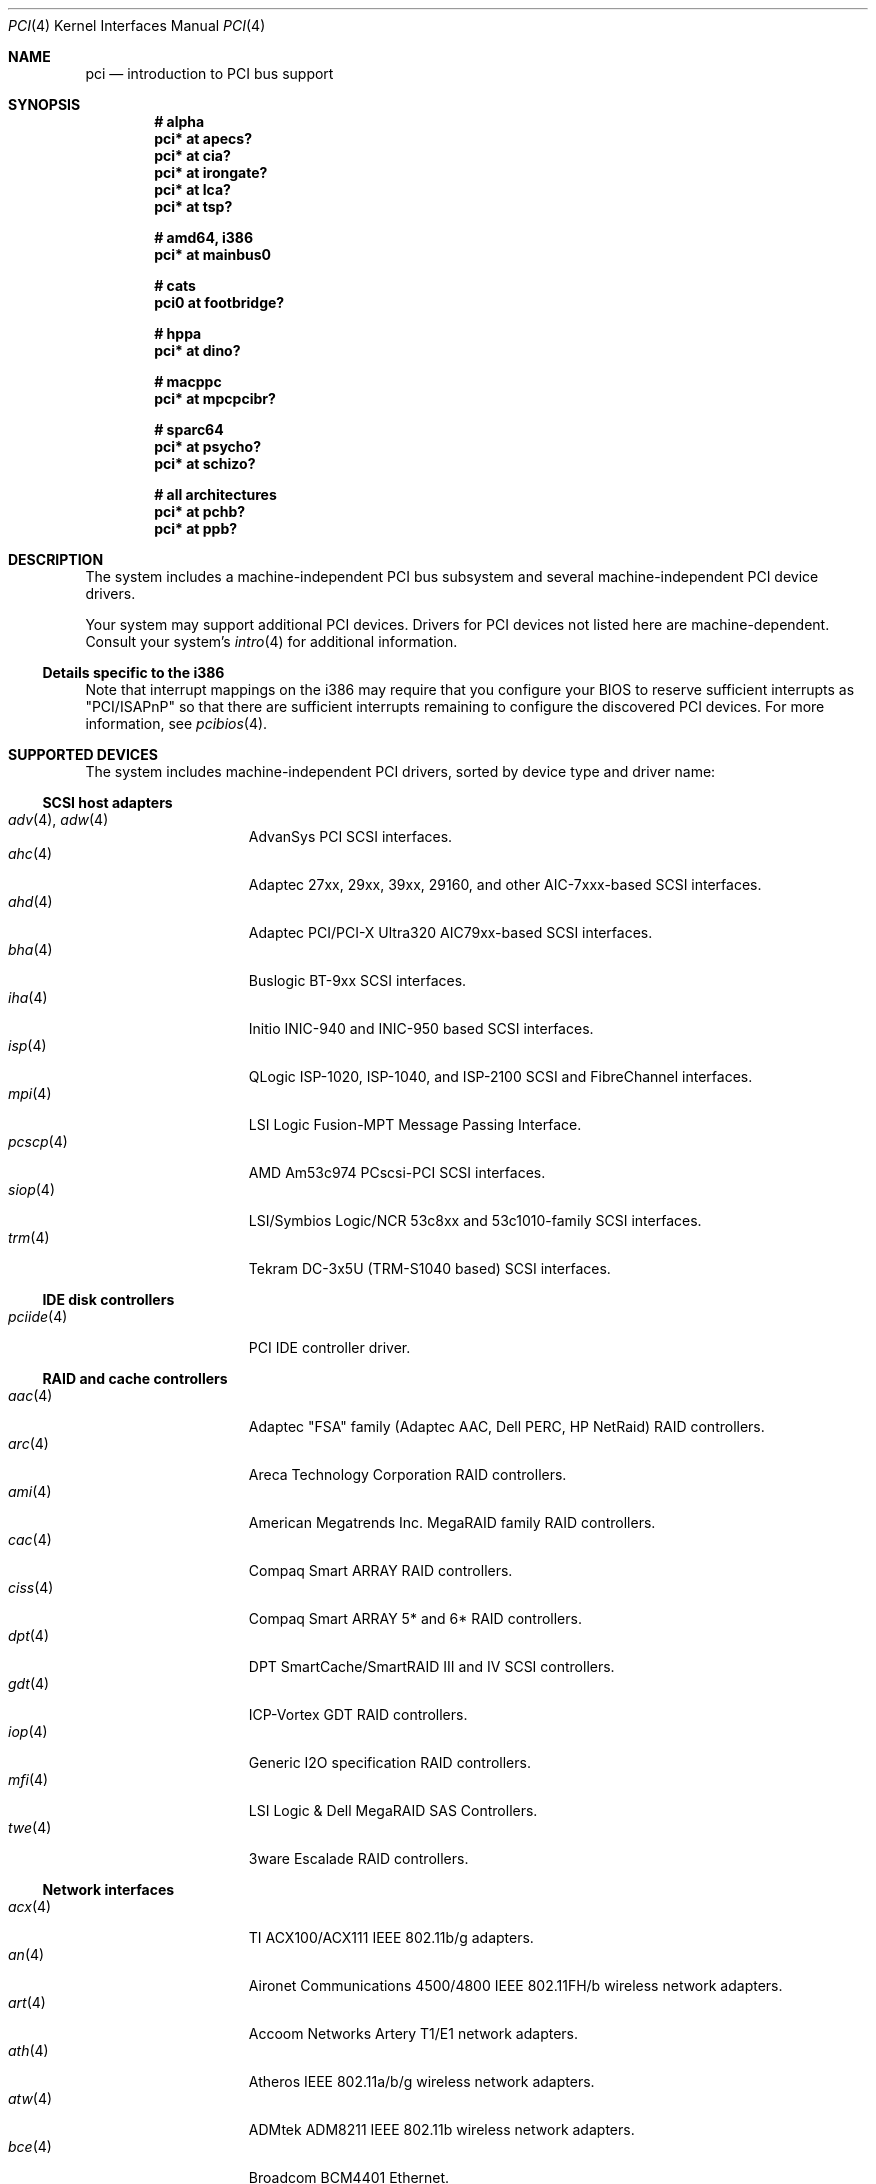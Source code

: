 .\"	$OpenBSD: pci.4,v 1.166 2006/08/03 08:45:06 deraadt Exp $
.\"	$NetBSD: pci.4,v 1.29 2000/04/01 00:32:23 tsarna Exp $
.\"
.\" Copyright (c) 2000 Theo de Raadt.  All rights reserved.
.\" Copyright (c) 1997 Jason R. Thorpe.  All rights reserved.
.\" Copyright (c) 1997 Jonathan Stone
.\" All rights reserved.
.\"
.\" Redistribution and use in source and binary forms, with or without
.\" modification, are permitted provided that the following conditions
.\" are met:
.\" 1. Redistributions of source code must retain the above copyright
.\"    notice, this list of conditions and the following disclaimer.
.\" 2. Redistributions in binary form must reproduce the above copyright
.\"    notice, this list of conditions and the following disclaimer in the
.\"    documentation and/or other materials provided with the distribution.
.\" 3. All advertising materials mentioning features or use of this software
.\"    must display the following acknowledgements:
.\"      This product includes software developed by Jonathan Stone
.\" 4. The name of the author may not be used to endorse or promote products
.\"    derived from this software without specific prior written permission
.\"
.\" THIS SOFTWARE IS PROVIDED BY THE AUTHOR ``AS IS'' AND ANY EXPRESS OR
.\" IMPLIED WARRANTIES, INCLUDING, BUT NOT LIMITED TO, THE IMPLIED WARRANTIES
.\" OF MERCHANTABILITY AND FITNESS FOR A PARTICULAR PURPOSE ARE DISCLAIMED.
.\" IN NO EVENT SHALL THE AUTHOR BE LIABLE FOR ANY DIRECT, INDIRECT,
.\" INCIDENTAL, SPECIAL, EXEMPLARY, OR CONSEQUENTIAL DAMAGES (INCLUDING, BUT
.\" NOT LIMITED TO, PROCUREMENT OF SUBSTITUTE GOODS OR SERVICES; LOSS OF USE,
.\" DATA, OR PROFITS; OR BUSINESS INTERRUPTION) HOWEVER CAUSED AND ON ANY
.\" THEORY OF LIABILITY, WHETHER IN CONTRACT, STRICT LIABILITY, OR TORT
.\" (INCLUDING NEGLIGENCE OR OTHERWISE) ARISING IN ANY WAY OUT OF THE USE OF
.\" THIS SOFTWARE, EVEN IF ADVISED OF THE POSSIBILITY OF SUCH DAMAGE.
.\"
.Dd October 20, 2004
.Dt PCI 4
.Os
.Sh NAME
.Nm pci
.Nd introduction to PCI bus support
.Sh SYNOPSIS
.Cd "# alpha"
.Cd "pci* at apecs?"
.Cd "pci* at cia?"
.Cd "pci* at irongate?"
.Cd "pci* at lca?"
.Cd "pci* at tsp?"
.Pp
.Cd "# amd64, i386"
.Cd "pci* at mainbus0"
.Pp
.Cd "# cats"
.Cd "pci0 at footbridge?"
.Pp
.Cd "# hppa"
.Cd "pci* at dino?"
.Pp
.Cd "# macppc"
.Cd "pci* at mpcpcibr?"
.Pp
.Cd "# sparc64"
.Cd "pci* at psycho?"
.Cd "pci* at schizo?"
.Pp
.Cd "# all architectures"
.Cd "pci* at pchb?"
.Cd "pci* at ppb?"
.Sh DESCRIPTION
The system includes a machine-independent
.Tn PCI
bus subsystem and
several machine-independent
.Tn PCI
device drivers.
.Pp
Your system may support additional
.Tn PCI
devices.
Drivers for
.Tn PCI
devices not listed here are machine-dependent.
Consult your system's
.Xr intro 4
for additional information.
.Ss Details specific to the i386
Note that interrupt mappings on the i386 may require that you configure
your BIOS to reserve sufficient interrupts as "PCI/ISAPnP" so that there
are sufficient interrupts remaining to configure the discovered PCI
devices.
For more information, see
.Xr pcibios 4 .
.Sh SUPPORTED DEVICES
The system includes machine-independent
.Tn PCI
drivers, sorted by device type and driver name:
.Ss SCSI host adapters
.Bl -tag -width 10n -offset ind -compact
.It Xr adv 4 , Xr adw 4
AdvanSys PCI
.Tn SCSI
interfaces.
.It Xr ahc 4
Adaptec 27xx, 29xx, 39xx, 29160, and other AIC-7xxx-based
.Tn SCSI
interfaces.
.It Xr ahd 4
Adaptec PCI/PCI-X Ultra320 AIC79xx-based
.Tn SCSI
interfaces.
.It Xr bha 4
Buslogic BT-9xx
.Tn SCSI
interfaces.
.It Xr iha 4
Initio INIC-940 and INIC-950 based
.Tn SCSI
interfaces.
.It Xr isp 4
QLogic ISP-1020, ISP-1040, and ISP-2100
.Tn SCSI
and
.Tn FibreChannel
interfaces.
.It Xr mpi 4
LSI Logic Fusion-MPT Message Passing Interface.
.It Xr pcscp 4
AMD Am53c974 PCscsi-PCI
.Tn SCSI
interfaces.
.It Xr siop 4
LSI/Symbios Logic/NCR 53c8xx and 53c1010-family
.Tn SCSI
interfaces.
.It Xr trm 4
Tekram DC-3x5U (TRM-S1040 based)
.Tn SCSI
interfaces.
.El
.Ss IDE disk controllers
.Bl -tag -width 10n -offset ind -compact
.It Xr pciide 4
PCI IDE controller driver.
.El
.Ss RAID and cache controllers
.Bl -tag -width 10n -offset ind -compact
.It Xr aac 4
Adaptec "FSA" family (Adaptec AAC, Dell PERC, HP NetRaid)
.Tn RAID
controllers.
.It Xr arc 4
Areca Technology Corporation
.Tn RAID
controllers.
.It Xr ami 4
American Megatrends Inc.
MegaRAID family
.Tn RAID
controllers.
.It Xr cac 4
Compaq Smart ARRAY
.Tn RAID
controllers.
.It Xr ciss 4
Compaq Smart ARRAY 5* and 6*
.Tn RAID
controllers.
.It Xr dpt 4
DPT SmartCache/SmartRAID III and IV
.Tn SCSI
controllers.
.It Xr gdt 4
ICP-Vortex GDT
.Tn RAID
controllers.
.It Xr iop 4
Generic
.Tn I2O
specification
.Tn RAID
controllers.
.It Xr mfi 4
LSI Logic & Dell MegaRAID SAS Controllers.
.It Xr twe 4
3ware Escalade
.Tn RAID
controllers.
.El
.Ss Network interfaces
.Bl -tag -width 10n -offset ind -compact
.It Xr acx 4
TI ACX100/ACX111 IEEE 802.11b/g adapters.
.It Xr an 4
Aironet Communications 4500/4800 IEEE 802.11FH/b wireless network adapters.
.It Xr art 4
Accoom Networks Artery T1/E1 network adapters.
.It Xr ath 4
Atheros IEEE 802.11a/b/g wireless network adapters.
.It Xr atw 4
ADMtek ADM8211 IEEE 802.11b wireless network adapters.
.It Xr bce 4
Broadcom BCM4401 Ethernet.
.It Xr bge 4
Broadcom BCM57xx/BCM590x Ethernet.
.It Xr bnx 4
Broadcom NetXtreme II Gigabit Ethernet.
.It Xr dc 4
Various Tulip-like Ethernet
interfaces such as the DEC/Intel 21143;
Macronix 98713, 98713A, 98715, 98715A, 98725, 98727, and 98732;
Davicom DM9100, DM9102, and DM9102A;
ASIX Electronics AX88140A and AX88141;
ADMtek AL981 Comet and AN983 Centaur-P;
Lite-On 82c168 and 82c169 PNIC;
and
Lite-On/Macronix 82c115 PNIC II.
.It Xr de 4
.Tn DEC
DC21x4x (Tulip) based Ethernet
interfaces, including the DE435, DE450, DE500;
Znyx ZX3xx;
SMC 8432, 9332, 9334;
Cogent/Adaptec EM100FX and EM440TX;
and Asante single- and multi-port
Ethernet interfaces.
Multi-port interfaces are typically configured as
.Tn PCI Ns \- Ns Tn PCI
bridges with multiple
.Xr de 4
instances on the
.Tn PCI
bus on the other side of the bridge.
.It Xr em 4
Intel PRO/1000 Ethernet driver.
.\" .It Xr en 4
.\" Midway-based Efficient Networks Inc.\&
.\" and Adaptec ATM interfaces.
.It Xr ep 4
3Com 3c590 and 3c595 Ethernet interfaces.
.It Xr epic 4
SMC 83C170 (EPIC/100) Ethernet interfaces.
.It Xr fpa 4
.Tn DEC
DEFPA
.Tn FDDI
interfaces.
.It Xr fxp 4
Intel EtherExpress PRO 10+/100B Ethernet interfaces.
.It Xr gem 4
Sun GEM and Apple GMAC Gigabit Ethernet interfaces.
.It Xr ipw 4
.Tn Intel
PRO/Wireless 2100 IEEE 802.11b wireless network adapters.
.It Xr iwi 4
.Tn Intel
PRO/Wireless 2200BG/2225BG/2915ABG IEEE 802.11a/b/g wireless network adapters.
.It Xr ixgb 4
.Tn Intel
PRO/10GbE Ethernet interfaces.
.It Xr lge 4
Level 1 LXT1001 NetCellerator PCI Gigabit Ethernet.
.It Xr lmc 4
Lan Media Corporation
.Tn SSI/DS1/HSSI/DS3
interfaces.
.It Xr mtd 4
Myson Technologies
.Tn MTD803
3-in-1 Fast Ethernet interfaces.
.It Xr ne 4
NE2000-compatible Ethernet interfaces.
.It Xr nfe 4
NVIDIA nForce MCP Ethernet.
.It Xr nge 4
National Semiconductor DP83820 and DP83821 based Gigabit Ethernet.
.It Xr pcn 4
AMD PCnet-PCI Ethernet interfaces.
.It Xr ral 4
Ralink Technology IEEE 802.11a/b/g wireless network adapters.
.It Xr re 4
RealTek 8139C+/8169/816xS/811xS/8101E Ethernet adapter driver.
.It Xr rl 4
Realtek 8129/8139 Ethernet interfaces.
.It Xr rtw 4
Realtek RTL8180L IEEE 802.11b wireless network adapters.
.It Xr san 4
Sangoma Technologies AFT T1/E1 Network interfaces.
.It Xr sf 4
Adaptec AIC-6915 "Starfire" Ethernet interfaces.
.It Xr sis 4
SiS 900, SiS 7016, and NS DP83815 Ethernet interfaces.
.It Xr sk 4
SysKonnect SK-984x Gigabit Ethernet interfaces.
.It Xr ste 4
Sundance Technologies ST201 Ethernet interfaces.
.It Xr stge 4
Sundance/Tamarack TC9021 Gigabit Ethernet driver.
.It Xr ti 4
Alteon Networks Tigon I and Tigon II Gigabit Ethernet interfaces.
.It Xr tl 4
Texas Instruments ThunderLAN-based Ethernet interfaces.
.It Xr txp 4
3Com 3XP Typhoon/Sidewinder (3C990) 10/100 Mbps Ethernet interfaces.
.It Xr vge 4
VIA Networking Technologies VT6122 Gigabit Ethernet interfaces.
.It Xr vr 4
VIA Technologies VT3043 and VT86C100A Ethernet interfaces.
.It Xr wb 4
Winbond W89C840F Ethernet interfaces.
.It Xr wi 4
WaveLAN/IEEE and PRISM-II IEEE 802.11b wireless network interfaces behind
a PLX 905x-based dumb PCMCIA->PCI bridge.
.It Xr wpi 4
.Tn Intel
PRO/Wireless 3945ABG IEEE 802.11a/b/g wireless network adapters.
.It Xr xge 4
Neterion Xframe-I/II Ten Gigabit Ethernet interfaces.
.It Xr xl 4
3Com 3c555, 3c556, 3c900, 3c905, 3c980, and 3cSOHO Ethernet interfaces.
.El
.Ss Cryptography accelerators
.Bl -tag -width 10n -offset ind -compact
.It Xr hifn 4
Hifn 7751, 7811, and 7951.
Symmetric Encryption Accelerator.
.It Xr ises 4
Pijnenburg PCC-ISES hardware crypto accelerator.
.It Xr lofn 4
Hifn 6500 crypto accelerator.
.It Xr noct 4
NetOctave NSP2000 crypto accelerator.
.It Xr nofn 4
Hifn 7814, 7851 and 7854 crypto processor.
.It Xr safe 4
Safenet SafeXcel 1141/1741 crypto accelerator.
.It Xr ubsec 4
Broadcom Bluesteelnet uBsec 5501, 5601, 5805, 5820, and 5821.
.El
.Ss Serial interfaces
.Bl -tag -width 10n -offset ind -compact
.It Xr cy 4
Cyclades Cyclom-4Y, -8Y, and -16Y asynchronous serial communications devices.
.It Xr cz 4
Cyclades-Z series multi-port serial adapter device driver.
.It Xr puc 4
PCI
.Dq universal
communications cards, containing
.Xr com 4
and
.Xr lpt 4
communications ports.
.El
.Ss Display adapters
.Bl -tag -width 10n -offset ind -compact
.It Xr vga 4
VGA graphics cards.
.El
.Ss Audio devices
.Bl -tag -width 10n -offset ind -compact
.It Xr auich 4
Integrated Intel 82801AA/AB/BA/CA and 440MX sound devices.
.It Xr auixp 4
ATI IXP series integrated AC'97 audio devices.
.It Xr autri 4
Trident 4DWAVE-DX/NX, SiS 7018, ALi M5451 audio devices.
.It Xr auvia 4
Integrated AC'97 audio controller of the
.Tn VIA Technologies VT82C686A ,
.Tn VT8233 ,
VT8235, VT8237 Southbridges.
.It Xr azalia 4
Generic High Definition Audio sound devices.
.It Xr clcs 4
Cirrus Logic CrystalClear CS4280 sound devices.
.It Xr clct 4
Cirrus Logic CrystalClear CS4281 sound devices.
.It Xr cmpci 4
C-Media CMI8x38 sound devices.
.It Xr eap 4
Ensoniq AudioPCI sound devices.
.It Xr emu 4
Creative Labs SBLive!, PCI 512, and Audigy audio device driver.
.It Xr esa 4
ESS Alegro 1 and Maestro 3 sound devices.
.It Xr eso 4
ESS Solo-1 PCI AudioDrive sound devices.
.It Xr fms 4
Forte Media FM801 sound devices.
.It Xr maestro 4
ESS Maestro 1, 2 and 2E sound devices.
.It Xr neo 4
NeoMagic 256AV/ZX sound devices.
.It Xr sv 4
S3 SonicVibes sound devices.
.It Xr yds 4
Yamaha DS-XG sound devices.
.El
.Ss Radio receiver devices
.Bl -tag -width 10n -offset ind -compact
.It Xr fms 4
SoundForte RadioLink SF64-PCR, SoundForte Quad X-treme SF256-PCP-R and
SoundForte Theatre X-treme 5.1 SF256-PCS-R FM radio devices driver.
.It Xr gtp 4
Gemtek PCI FM radio device driver.
.El
.Ss Miscellaneous devices
.Bl -tag -width 10n -offset ind -compact
.It Xr alipm 4
Acer Labs M7101 Power Management controller.
.It Xr amdiic 4
AMD-8111 SMBus controller.
.It Xr amdpm 4
AMD-756/766/768/8111 Power Management controller.
.It Xr bktr 4
Brooktree Bt848
.Tn PCI
TV tuners and video capture boards.
.It Xr cbb 4
.Tn PCI
Yenta compatible
.Tn CardBus
bridges.
.It Xr ehci 4
USB EHCI host controller.
.It Xr ichiic 4
Intel ICH SMBus controller.
.It Xr ichwdt 4
Intel 6300ESB ICH watchdog timer.
.It Xr nviic 4
NVIDIA nForce and MCP SMBus controller.
.It Xr ohci 4
USB OHCI host controller.
.It Xr pcic 4
.Tn PCI
.Tn PCMCIA
controllers, including the Cirrus Logic GD6729.
.It Xr piixpm 4
Intel PIIX and compatible Power Management controller.
.It Xr ppb 4
Generic
.Tn PCI Ns \- Ns Tn PCI
bridges, including
.Tn PCI
expansion backplanes.
.It Xr sdhc 4
SD Host Controller
.It Xr uhci 4
USB UHCI host controller.
.It Xr viapm 4
VIA VT8233/8235/8237 Bus Control and Power Management controller.
.It Xr wdt 4
ICS PCI-WDT500/501 watchdog timer devices.
.El
.Sh IOCTLS
If the kernel is compiled with the
.Va USER_PCICONF
kernel option, the following
.Xr ioctl 2
calls are supported by the
.Nm
driver.
They are defined in the header file
.Aq Pa sys/pciio.h .
.Bl -tag -width 012345678901234
.Pp
.It PCIOCREAD
This
.Xr ioctl 2
reads the
.Tn PCI
configuration registers specified by the passed-in
.Va pci_io
structure.
The
.Va pci_io
structure consists of the following fields:
.Bl -tag -width pi_width
.It pi_sel
A
.Va pcisel
structure which specifies the bus, slot and function the user would like to
query.
.It pi_reg
The
.Tn PCI
configuration register the user would like to access.
.It pi_width
The width, in bytes, of the data the user would like to read.
This value can be only 4.
.It pi_data
The data returned by the kernel.
.El
.It PCIOCWRITE
This
.Xr ioctl 2
allows users to write to the
.Tn PCI
specified in the passed-in
.Va pci_io
structure.
The
.Va pci_io
structure is described above.
The limitations on data width described for
reading registers, above, also apply to writing
.Tn PCI
configuration registers.
.El
.Sh FILES
.Bl -tag -width /dev/pci -compact
.It Pa /dev/pci
Character device for the
.Nm
driver.
.El
.Sh SEE ALSO
.Xr intro 4
.Sh HISTORY
The machine-independent
.Tn PCI
subsystem appeared in
.Ox 1.2 .
Support for device listing and matching was re-implemented by
Kenneth Merry, and first appeared in
.Fx 3.0 .
